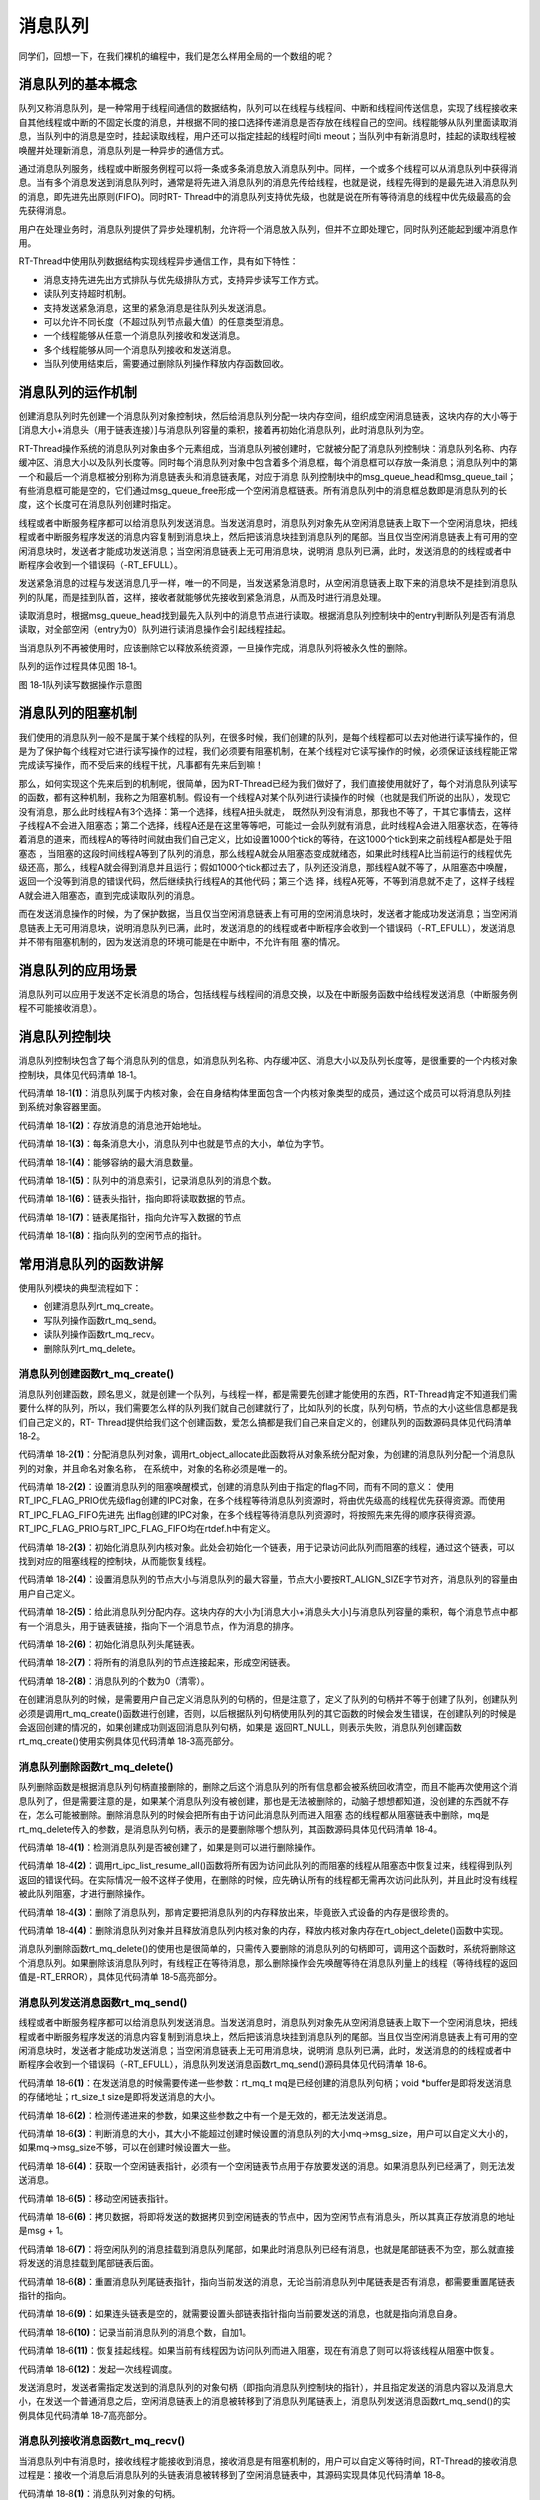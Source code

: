 .. vim: syntax=rst

消息队列
=====

同学们，回想一下，在我们裸机的编程中，我们是怎么样用全局的一个数组的呢？

消息队列的基本概念
~~~~~~~~~

队列又称消息队列，是一种常用于线程间通信的数据结构，队列可以在线程与线程间、中断和线程间传送信息，实现了线程接收来自其他线程或中断的不固定长度的消息，并根据不同的接口选择传递消息是否存放在线程自己的空间。线程能够从队列里面读取消息，当队列中的消息是空时，挂起读取线程，用户还可以指定挂起的线程时间ti
meout；当队列中有新消息时，挂起的读取线程被唤醒并处理新消息，消息队列是一种异步的通信方式。

通过消息队列服务，线程或中断服务例程可以将一条或多条消息放入消息队列中。同样，一个或多个线程可以从消息队列中获得消息。当有多个消息发送到消息队列时，通常是将先进入消息队列的消息先传给线程，也就是说，线程先得到的是最先进入消息队列的消息，即先进先出原则(FIFO)。同时RT-
Thread中的消息队列支持优先级，也就是说在所有等待消息的线程中优先级最高的会先获得消息。

用户在处理业务时，消息队列提供了异步处理机制，允许将一个消息放入队列，但并不立即处理它，同时队列还能起到缓冲消息作用。

RT-Thread中使用队列数据结构实现线程异步通信工作，具有如下特性：

-  消息支持先进先出方式排队与优先级排队方式，支持异步读写工作方式。

-  读队列支持超时机制。

-  支持发送紧急消息，这里的紧急消息是往队列头发送消息。

-  可以允许不同长度（不超过队列节点最大值）的任意类型消息。

-  一个线程能够从任意一个消息队列接收和发送消息。

-  多个线程能够从同一个消息队列接收和发送消息。

-  当队列使用结束后，需要通过删除队列操作释放内存函数回收。

消息队列的运作机制
~~~~~~~~~

创建消息队列时先创建一个消息队列对象控制块，然后给消息队列分配一块内存空间，组织成空闲消息链表，这块内存的大小等于[消息大小+消息头（用于链表连接）]与消息队列容量的乘积，接着再初始化消息队列，此时消息队列为空。

RT-Thread操作系统的消息队列对象由多个元素组成，当消息队列被创建时，它就被分配了消息队列控制块：消息队列名称、内存缓冲区、消息大小以及队列长度等。同时每个消息队列对象中包含着多个消息框，每个消息框可以存放一条消息；消息队列中的第一个和最后一个消息框被分别称为消息链表头和消息链表尾，对应于消息
队列控制块中的msg_queue_head和msg_queue_tail；有些消息框可能是空的，它们通过msg_queue_free形成一个空闲消息框链表。所有消息队列中的消息框总数即是消息队列的长度，这个长度可在消息队列创建时指定。

线程或者中断服务程序都可以给消息队列发送消息。当发送消息时，消息队列对象先从空闲消息链表上取下一个空闲消息块，把线程或者中断服务程序发送的消息内容复制到消息块上，然后把该消息块挂到消息队列的尾部。当且仅当空闲消息链表上有可用的空闲消息块时，发送者才能成功发送消息；当空闲消息链表上无可用消息块，说明消
息队列已满，此时，发送消息的的线程或者中断程序会收到一个错误码（-RT_EFULL）。

发送紧急消息的过程与发送消息几乎一样，唯一的不同是，当发送紧急消息时，从空闲消息链表上取下来的消息块不是挂到消息队列的队尾，而是挂到队首，这样，接收者就能够优先接收到紧急消息，从而及时进行消息处理。

读取消息时，根据msg_queue_head找到最先入队列中的消息节点进行读取。根据消息队列控制块中的entry判断队列是否有消息读取，对全部空闲（entry为0）队列进行读消息操作会引起线程挂起。

当消息队列不再被使用时，应该删除它以释放系统资源，一旦操作完成，消息队列将被永久性的删除。

队列的运作过程具体见图 18‑1。

.. image:: media/message_queue/messag002.png
    :align: center
    :alt: 图 18‑1队列读写数据操作示意图

图 18‑1队列读写数据操作示意图

消息队列的阻塞机制
~~~~~~~~~

我们使用的消息队列一般不是属于某个线程的队列，在很多时候，我们创建的队列，是每个线程都可以去对他进行读写操作的，但是为了保护每个线程对它进行读写操作的过程，我们必须要有阻塞机制，在某个线程对它读写操作的时候，必须保证该线程能正常完成读写操作，而不受后来的线程干扰，凡事都有先来后到嘛！

那么，如何实现这个先来后到的机制呢，很简单，因为RT-Thread已经为我们做好了，我们直接使用就好了，每个对消息队列读写的函数，都有这种机制，我称之为阻塞机制。假设有一个线程A对某个队列进行读操作的时候（也就是我们所说的出队），发现它没有消息，那么此时线程A有3个选择：第一个选择，线程A扭头就走，
既然队列没有消息，那我也不等了，干其它事情去，这样子线程A不会进入阻塞态；第二个选择，线程A还是在这里等等吧，可能过一会队列就有消息，此时线程A会进入阻塞状态，在等待着消息的道来，而线程A的等待时间就由我们自己定义，比如设置1000个tick的等待，在这1000个tick到来之前线程A都是处于阻塞态
，当阻塞的这段时间线程A等到了队列的消息，那么线程A就会从阻塞态变成就绪态，如果此时线程A比当前运行的线程优先级还高，那么，线程A就会得到消息并且运行；假如1000个tick都过去了，队列还没消息，那线程A就不等了，从阻塞态中唤醒，返回一个没等到消息的错误代码，然后继续执行线程A的其他代码；第三个选
择，线程A死等，不等到消息就不走了，这样子线程A就会进入阻塞态，直到完成读取队列的消息。

而在发送消息操作的时候，为了保护数据，当且仅当空闲消息链表上有可用的空闲消息块时，发送者才能成功发送消息；当空闲消息链表上无可用消息块，说明消息队列已满，此时，发送消息的的线程或者中断程序会收到一个错误码（-RT_EFULL），发送消息并不带有阻塞机制的，因为发送消息的环境可能是在中断中，不允许有阻
塞的情况。

消息队列的应用场景
~~~~~~~~~

消息队列可以应用于发送不定长消息的场合，包括线程与线程间的消息交换，以及在中断服务函数中给线程发送消息（中断服务例程不可能接收消息）。

消息队列控制块
~~~~~~~

消息队列控制块包含了每个消息队列的信息，如消息队列名称、内存缓冲区、消息大小以及队列长度等，是很重要的一个内核对象控制块，具体见代码清单 18‑1。

.. code-block:: c
    :caption: 代码清单 18‑1消息队列控制块
    :linenos:

    struct rt_messagequeue {
        struct rt_ipc_object parent;                   (1)    

        void                *msg_pool;                 (2)   

        rt_uint16_t          msg_size;                 (3)    
        rt_uint16_t          max_msgs;                 (4)    

        rt_uint16_t          entry;                    (5)    

        void                *msg_queue_head;           (6)    
        void                *msg_queue_tail;           (7)     
        void                *msg_queue_free;           (8)   
    };
    typedef struct rt_messagequeue *rt_mq_t;


代码清单 18‑1\ **(1)**\ ：消息队列属于内核对象，会在自身结构体里面包含一个内核对象类型的成员，通过这个成员可以将消息队列挂到系统对象容器里面。

代码清单 18‑1\ **(2)**\ ：存放消息的消息池开始地址。

代码清单 18‑1\ **(3)**\ ：每条消息大小，消息队列中也就是节点的大小，单位为字节。

代码清单 18‑1\ **(4)**\ ：能够容纳的最大消息数量。

代码清单 18‑1\ **(5)**\ ：队列中的消息索引，记录消息队列的消息个数。

代码清单 18‑1\ **(6)**\ ：链表头指针，指向即将读取数据的节点。

代码清单 18‑1\ **(7)**\ ：链表尾指针，指向允许写入数据的节点

代码清单 18‑1\ **(8)**\ ：指向队列的空闲节点的指针。

常用消息队列的函数讲解
~~~~~~~~~~~

使用队列模块的典型流程如下：

-  创建消息队列rt_mq_create。

-  写队列操作函数rt_mq_send。

-  读队列操作函数rt_mq_recv。

-  删除队列rt_mq_delete。

消息队列创建函数rt_mq_create()
^^^^^^^^^^^^^^^^^^^^^^

消息队列创建函数，顾名思义，就是创建一个队列，与线程一样，都是需要先创建才能使用的东西，RT-Thread肯定不知道我们需要什么样的队列，所以，我们需要怎么样的队列我们就自己创建就行了，比如队列的长度，队列句柄，节点的大小这些信息都是我们自己定义的，RT-
Thread提供给我们这个创建函数，爱怎么搞都是我们自己来自定义的，创建队列的函数源码具体见代码清单 18‑2。

.. code-block:: c
    :caption: 代码清单 18‑2消息队列创建函数rt_mq_create()源码
    :linenos:

    rt_mq_t rt_mq_create(const char *name,
                        rt_size_t   msg_size,
                        rt_size_t   max_msgs,
                        rt_uint8_t  flag)
    {
        struct rt_messagequeue *mq;
        struct rt_mq_message *head;
        register rt_base_t temp;

        RT_DEBUG_NOT_IN_INTERRUPT;

        /* 分配消息队列对象 */				    	(1)
        mq = (rt_mq_t)rt_object_allocate(RT_Object_Class_MessageQueue, name);
        if (mq == RT_NULL)								
            return mq;

        /* 设置parent */
        mq->parent.parent.flag = flag;				(2)

        /* 初始化消息队列内核对象 */
        rt_ipc_object_init(&(mq->parent));			(3)

        /* 初始化消息队列 */

        /* 获得正确的消息队列大小 */
        mq->msg_size = RT_ALIGN(msg_size, RT_ALIGN_SIZE);	(4)
        mq->max_msgs = max_msgs;

        /* 分配消息内存池 */
        mq->msg_pool = RT_KERNEL_MALLOC((mq->msg_size +
                                sizeof(struct rt_mq_message)) * mq->max_msgs);
        if (mq->msg_pool == RT_NULL) {				(5)
            rt_mq_delete(mq);

            return RT_NULL;
        }

        /* 初始化消息队列头尾链表 */
        mq->msg_queue_head = RT_NULL;				(6)
        mq->msg_queue_tail = RT_NULL;

        /* 初始化消息队列空闲链表 */
        mq->msg_queue_free = RT_NULL;
        for (temp = 0; temp < mq->max_msgs; temp ++) {		(7)
            head = (struct rt_mq_message *)((rt_uint8_t *)mq->msg_pool +
                temp * (mq->msg_size + sizeof(struct rt_mq_message)));
            head->next = mq->msg_queue_free;
            mq->msg_queue_free = head;
        }

        /* 消息队列的个数为0（清零）*/
        mq->entry = 0;						(8)

        return mq;
    }
    RTM_EXPORT(rt_mq_create);


代码清单 18‑2\ **(1)**\ ：分配消息队列对象，调用rt_object_allocate此函数将从对象系统分配对象，为创建的消息队列分配一个消息队列的对象，并且命名对象名称， 在系统中，对象的名称必须是唯一的。

代码清单 18‑2\ **(2)**\ ：设置消息队列的阻塞唤醒模式，创建的消息队列由于指定的flag不同，而有不同的意义： 使用RT_IPC_FLAG_PRIO优先级flag创建的IPC对象，在多个线程等待消息队列资源时，将由优先级高的线程优先获得资源。而使用RT_IPC_FLAG_FIFO先进先
出flag创建的IPC对象，在多个线程等待消息队列资源时，将按照先来先得的顺序获得资源。RT_IPC_FLAG_PRIO与RT_IPC_FLAG_FIFO均在rtdef.h中有定义。

代码清单 18‑2\ **(3)**\ ：初始化消息队列内核对象。此处会初始化一个链表，用于记录访问此队列而阻塞的线程，通过这个链表，可以找到对应的阻塞线程的控制块，从而能恢复线程。

代码清单 18‑2\ **(4)**\ ：设置消息队列的节点大小与消息队列的最大容量，节点大小要按RT_ALIGN_SIZE字节对齐，消息队列的容量由用户自己定义。

代码清单 18‑2\ **(5)**\ ：给此消息队列分配内存。这块内存的大小为[消息大小+消息头大小]与消息队列容量的乘积，每个消息节点中都有一个消息头，用于链表链接，指向下一个消息节点，作为消息的排序。

代码清单 18‑2\ **(6)**\ ：初始化消息队列头尾链表。

代码清单 18‑2\ **(7)**\ ：将所有的消息队列的节点连接起来，形成空闲链表。

代码清单 18‑2\ **(8)**\ ：消息队列的个数为0（清零）。

在创建消息队列的时候，是需要用户自己定义消息队列的句柄的，但是注意了，定义了队列的句柄并不等于创建了队列，创建队列必须是调用rt_mq_create()函数进行创建，否则，以后根据队列句柄使用队列的其它函数的时候会发生错误，在创建队列的时候是会返回创建的情况的，如果创建成功则返回消息队列句柄，如果是
返回RT_NULL，则表示失败，消息队列创建函数rt_mq_create()使用实例具体见代码清单 18‑3高亮部分。

.. code-block:: c
    :caption: 代码清单 18‑3消息队列创建函数rt_mq_create()实例
    :emphasize-lines: 1-5
    :linenos:

    /* 创建一个消息队列 */
    test_mq = rt_mq_create("test_mq",	/* 消息队列名字 */
                        40,     	/* 消息的最大长度 */
                        20,    		/* 消息队列的最大容量 */
                        RT_IPC_FLAG_FIFO);/* 队列模式 FIFO(0x00)*/
    if (test_mq != RT_NULL)
        rt_kprintf("消息队列创建成功！\n\n");


消息队列删除函数rt_mq_delete()
^^^^^^^^^^^^^^^^^^^^^^

队列删除函数是根据消息队列句柄直接删除的，删除之后这个消息队列的所有信息都会被系统回收清空，而且不能再次使用这个消息队列了，但是需要注意的是，如果某个消息队列没有被创建，那也是无法被删除的，动脑子想想都知道，没创建的东西就不存在，怎么可能被删除。删除消息队列的时候会把所有由于访问此消息队列而进入阻塞
态的线程都从阻塞链表中删除，mq是rt_mq_delete传入的参数，是消息队列句柄，表示的是要删除哪个想队列，其函数源码具体见代码清单 18‑4。

.. code-block:: c
    :caption: 代码清单 18‑4消息队列删除函数rt_mq_delete()源码
    :linenos:

    rt_err_t rt_mq_delete(rt_mq_t mq)
    {
        RT_DEBUG_NOT_IN_INTERRUPT;

        /* 检查消息队列 */
        RT_ASSERT(mq != RT_NULL);				(1)

        /* 恢复所有因为访问此队列而阻塞的线程 */
        rt_ipc_list_resume_all(&(mq->parent.suspend_thread)); (2)

    #if defined(RT_USING_MODULE) && defined(RT_USING_SLAB)
        /*  消息队列对象属于应用程序模块 ，此处不使用 */
        if (mq->parent.parent.flag & RT_OBJECT_FLAG_MODULE)
            rt_module_free(mq->parent.parent.module_id, mq->msg_pool);
        else
    #endif

            /* 释放消息队列内存 */
            RT_KERNEL_FREE(mq->msg_pool);			(3)

        /* 删除消息队列对象 */
        rt_object_delete(&(mq->parent.parent));		(4)

        return RT_EOK;
    }


代码清单 18‑4\ **(1)**\ ：检测消息队列是否被创建了，如果是则可以进行删除操作。

代码清单 18‑4\ **(2)**\
：调用rt_ipc_list_resume_all()函数将所有因为访问此队列的而阻塞的线程从阻塞态中恢复过来，线程得到队列返回的错误代码。在实际情况一般不这样子使用，在删除的时候，应先确认所有的线程都无需再次访问此队列，并且此时没有线程被此队列阻塞，才进行删除操作。

代码清单 18‑4\ **(3)**\ ：删除了消息队列，那肯定要把消息队列的内存释放出来，毕竟嵌入式设备的内存是很珍贵的。

代码清单 18‑4\ **(4)**\ ：删除消息队列对象并且释放消息队列内核对象的内存，释放内核对象内存在rt_object_delete()函数中实现。

消息队列删除函数rt_mq_delete()的使用也是很简单的，只需传入要删除的消息队列的句柄即可，调用这个函数时，系统将删除这个消息队列。如果删除该消息队列时，有线程正在等待消息，那么删除操作会先唤醒等待在消息队列量上的线程（等待线程的返回值是-RT_ERROR），具体见代码清单
18‑5高亮部分。

.. code-block:: c
    :caption: 代码清单 18‑5消息队列删除函数rt_mq_delete()实例
    :emphasize-lines: 6-8
    :linenos:

    /* 定义消息队列控制块 */
    static rt_mq_t test_mq = RT_NULL;

    rt_err_t uwRet = RT_EOK;

    uwRet = rt_mq_delete(test_mq);
    if (RT_EOK == uwRet)
        rt_kprintf("消息队列删除成功！\n\n");


消息队列发送消息函数rt_mq_send()
^^^^^^^^^^^^^^^^^^^^^^

线程或者中断服务程序都可以给消息队列发送消息。当发送消息时，消息队列对象先从空闲消息链表上取下一个空闲消息块，把线程或者中断服务程序发送的消息内容复制到消息块上，然后把该消息块挂到消息队列的尾部。当且仅当空闲消息链表上有可用的空闲消息块时，发送者才能成功发送消息；当空闲消息链表上无可用消息块，说明消
息队列已满，此时，发送消息的的线程或者中断程序会收到一个错误码（-RT_EFULL），消息队列发送消息函数rt_mq_send()源码具体见代码清单 18‑6。

.. code-block:: c
    :caption: 代码清单 18‑6消息队列发送消息函数rt_mq_send()源码
    :linenos:

    rt_err_t rt_mq_send(rt_mq_t mq, void *buffer, rt_size_t size)	(1)
    {
        register rt_ubase_t temp;
        struct rt_mq_message *msg;

        RT_ASSERT(mq != RT_NULL);					(2)
        RT_ASSERT(buffer != RT_NULL);
        RT_ASSERT(size != 0);

        /* 判断消息的大小*/	
        if (size > mq->msg_size)					(3)
            return -RT_ERROR;

        RT_OBJECT_HOOK_CALL(rt_object_put_hook, (&(mq->parent.parent))); 

        /* 关中断 */
        temp = rt_hw_interrupt_disable();				

        /* 获取一个空闲链表，必须有一个空闲链表项*/
        msg = (struct rt_mq_message *)mq->msg_queue_free;		(4)	
        /* 消息队列满 */
        if (msg == RT_NULL) {
            /* 开中断 */
            rt_hw_interrupt_enable(temp);

            return -RT_EFULL;
        }
        /* 移动空闲链表指针 */
        mq->msg_queue_free = msg->next;				(5)

        /* 开中断 */
        rt_hw_interrupt_enable(temp);

        /* 这个消息是新的链表尾部，其下一个指针为RT_NULL /
        msg->next = RT_NULL; 
        /* 拷贝数据 */
        rt_memcpy(msg + 1, buffer, size);				(6)

        /* 关中断 */
        temp = rt_hw_interrupt_disable();
        /* 将消息挂载到消息队列尾部 */
        if (mq->msg_queue_tail != RT_NULL) {			(7)
            /* 如果已经存在消息队列尾部链表 */
            ((struct rt_mq_message *)mq->msg_queue_tail)->next = msg;
        }

        /* 设置新的消息队列尾部链表指针 */
        mq->msg_queue_tail = msg;					(8)
        /*  如果头部链表是空的，设置头部链表指针 */
        if (mq->msg_queue_head == RT_NULL)				(9)
            mq->msg_queue_head = msg;

        /* 增加消息数量记录 */
        mq->entry ++;						(10)
                        
        /* 恢复挂起线程 */
        if (!rt_list_isempty(&mq->parent.suspend_thread)) {		(11)
            rt_ipc_list_resume(&(mq->parent.suspend_thread));

            /* 开中断 */
            rt_hw_interrupt_enable(temp);

            rt_schedule();						(12)
        
            return RT_EOK;
        }

        /* 开中断 */
        rt_hw_interrupt_enable(temp);

        return RT_EOK;
    }
    RTM_EXPORT(rt_mq_send);


代码清单 18‑6\ **(1)**\ ：在发送消息的时候需要传递一些参数：rt_mq_t mq是已经创建的消息队列句柄；void \*buffer是即将发送消息的存储地址；rt_size_t size是即将发送消息的大小。

代码清单 18‑6\ **(2)**\ ：检测传递进来的参数，如果这些参数之中有一个是无效的，都无法发送消息。

代码清单 18‑6\ **(3)**\ ：判断消息的大小，其大小不能超过创建时候设置的消息队列的大小mq->msg_size，用户可以自定义大小的，如果mq->msg_size不够，可以在创建时候设置大一些。

代码清单 18‑6\ **(4)**\ ：获取一个空闲链表指针，必须有一个空闲链表节点用于存放要发送的消息。如果消息队列已经满了，则无法发送消息。

代码清单 18‑6\ **(5)**\ ：移动空闲链表指针。

代码清单 18‑6\ **(6)**\ ：拷贝数据，将即将发送的数据拷贝到空闲链表的节点中，因为空闲节点有消息头，所以其真正存放消息的地址是msg + 1。

代码清单 18‑6\ **(7)**\ ：将空闲队列的消息挂载到消息队列尾部，如果此时消息队列已经有消息，也就是尾部链表不为空，那么就直接将发送的消息挂载到尾部链表后面。

代码清单 18‑6\ **(8)**\ ：重置消息队列尾链表指针，指向当前发送的消息，无论当前消息队列中尾链表是否有消息，都需要重置尾链表指针的指向。

代码清单 18‑6\ **(9)**\ ：如果连头链表是空的，就需要设置头部链表指针指向当前要发送的消息，也就是指向消息自身。

代码清单 18‑6\ **(10)**\ ：记录当前消息队列的消息个数，自加1。

代码清单 18‑6\ **(11)**\ ：恢复挂起线程。如果当前有线程因为访问队列而进入阻塞，现在有消息了则可以将该线程从阻塞中恢复。

代码清单 18‑6\ **(12)**\ ：发起一次线程调度。

发送消息时，发送者需指定发送到的消息队列的对象句柄（即指向消息队列控制块的指针），并且指定发送的消息内容以及消息大小，在发送一个普通消息之后，空闲消息链表上的消息被转移到了消息队列尾链表上，消息队列发送消息函数rt_mq_send()的实例具体见代码清单 18‑7高亮部分。

.. code-block:: c
    :caption: 代码清单 18‑7消息队列发送消息函数rt_mq_send()实例
    :emphasize-lines: 8-11,17-20
    :linenos:

    static void send_thread_entry(void* parameter)
    {
        rt_err_t uwRet = RT_EOK;
        uint32_t send_data1 = 1;
        uint32_t send_data2 = 2;
        while (1) {/* K1 被按下 */
            if ( Key_Scan(KEY1_GPIO_PORT,KEY1_GPIO_PIN) == KEY_ON ) { 
                /* 将数据写入（发送）到队列中，等待时间为 0  */
                uwRet = rt_mq_send(test_mq,	/* 写入（发送）队列的ID(句柄) */
                                &send_data1, /* 写入（发送）的数据 */
                                sizeof(send_data1)); /* 数据的长度 */
                if (RT_EOK != uwRet) {
                    rt_kprintf("数据不能发送到消息队列！错误代码: %lx\n",uwRet);
                }
            }/* K1 被按下 */
            if ( Key_Scan(KEY2_GPIO_PORT,KEY2_GPIO_PIN) == KEY_ON ) { 
                /* 将数据写入（发送）到队列中，等待时间为 0  */
                uwRet = rt_mq_send(test_mq,	/* 写入（发送）队列的ID(句柄) */
                                    &send_data2, /* 写入（发送）的数据 */
                                    sizeof(send_data2)); /* 数据的长度 */
                if (RT_EOK != uwRet) {
                    rt_kprintf("数据不能发送到消息队列！错误代码: %lx\n",uwRet);
                }
            }
            rt_thread_delay(20);
        }
    }


消息队列接收消息函数rt_mq_recv()
^^^^^^^^^^^^^^^^^^^^^^

当消息队列中有消息时，接收线程才能接收到消息，接收消息是有阻塞机制的，用户可以自定义等待时间，RT-Thread的接收消息过程是：接收一个消息后消息队列的头链表消息被转移到了空闲消息链表中，其源码实现具体见代码清单 18‑8。

.. code-block:: c
    :caption: 代码清单 18‑8消息队列接收消息函数rt_mq_recv()源码
    :linenos:

    rt_err_t rt_mq_recv(rt_mq_t    mq,				(1)
                        void      *buffer,				(2)
                        rt_size_t  size,				(3)
                        rt_int32_t timeout)				(4)
    {
        struct rt_thread *thread;
        register rt_ubase_t temp;
        struct rt_mq_message *msg;
        rt_uint32_t tick_delta;

        RT_ASSERT(mq != RT_NULL);
        RT_ASSERT(buffer != RT_NULL);
        RT_ASSERT(size != 0);					(5)

        
        tick_delta = 0;
        /* 获取当前的线程 */
        thread = rt_thread_self();					(6)
        RT_OBJECT_HOOK_CALL(rt_object_trytake_hook, (&(mq->parent.parent)));

        /* 关中断 */
        temp = rt_hw_interrupt_disable();

        /* 非阻塞情况 */
        if (mq->entry == 0 && timeout == 0) {			(7)
            rt_hw_interrupt_enable(temp);

            return -RT_ETIMEOUT;
        }

        /* 消息队列为空 */
        while (mq->entry == 0) {					(8)
            RT_DEBUG_IN_THREAD_CONTEXT;

            /* 重置线程中的错误号 */
            thread->error = RT_EOK;				(9)

            /* 不等待 */
            if (timeout == 0) {					
                /* 开中断 */
                rt_hw_interrupt_enable(temp);

                thread->error = -RT_ETIMEOUT;

                return -RT_ETIMEOUT;
            }

            /* 挂起当前线程 */
            rt_ipc_list_suspend(&(mq->parent.suspend_thread),	(10)
                                thread,
                                mq->parent.parent.flag);

            /* 有等待时间，启动线程计时器 */
            if (timeout > 0) {					(11)
                /* 获取systick定时器时间 */
                tick_delta = rt_tick_get();

                RT_DEBUG_LOG(RT_DEBUG_IPC, ("set thread:%s to timer list\n",
                                            thread->name));

                /* 重置线程计时器的超时并启动它 */
                rt_timer_control(&(thread->thread_timer),		(12)
                                RT_TIMER_CTRL_SET_TIME,
                                &timeout);
                rt_timer_start(&(thread->thread_timer));
            }

            /* 开中断 */
            rt_hw_interrupt_enable(temp);

            /* 发起线程调度 */
            rt_schedule();						(13)

            
            if (thread->error != RT_EOK) {
                /* 返回错误 */
                return thread->error;
            }

            /* 关中断 */
            temp = rt_hw_interrupt_disable();

            /* 如果它不是永远等待，然后重新计算超时滴答 */
            if (timeout > 0) {					
                tick_delta = rt_tick_get() - tick_delta;
                timeout -= tick_delta;
                if (timeout < 0)
                    timeout = 0;
            }
        }

        /* 获取消息 */
        msg = (struct rt_mq_message *)mq->msg_queue_head;		(14)

        /* 移动消息队列头链表指针 */
        mq->msg_queue_head = msg->next;				(15)
        /* 到达队列尾部，设置为NULL  */
        if (mq->msg_queue_tail == msg)				(16)
            mq->msg_queue_tail = RT_NULL;
    
        /* 记录消息个数，自减一 */	
        mq->entry --;						(17)
        
        /* 开中断 */
        rt_hw_interrupt_enable(temp);
    
        /* 拷贝消息到指定存储地址 */
        rt_memcpy(buffer, msg + 1, size > mq->msg_size ? mq->msg_size : size); (18)
    
        /* 关中断 */
        temp = rt_hw_interrupt_disable();
        /*移到空闲链表 */
        msg->next = (struct rt_mq_message *)mq->msg_queue_free;	(19)
        mq->msg_queue_free = msg;
        /* 开中断 */
        rt_hw_interrupt_enable(temp);
    
        RT_OBJECT_HOOK_CALL(rt_object_take_hook, (&(mq->parent.parent)));
    
        return RT_EOK;
    }
    RTM_EXPORT(rt_mq_recv);


代码清单 18‑8\ **(1)**\ ：消息队列对象的句柄。

代码清单 18‑8\ **(2)**\ ：buffer是用于接收消息的数据存储地址，必须在接收之前就定义了，确保地址有效。

代码清单 18‑8\ **(3)**\ ：消息大小。

代码清单 18‑8\ **(4)**\ ：指定超时时间。

代码清单 18‑8\ **(5)**\ ：检测传递进来的参数是否有效，有效才进行消息队列的数据读取。

代码清单 18‑8\ **(6)**\ ：获取当前运行的线程。

代码清单 18‑8\ **(7)**\ ：如果当前消息队列中没有消息并且设置了不等待，则立即返回错误代码。

代码清单 18‑8\ **(8)**\ ：如果消息队列为空，但是用户设置了等待时间，则进入循环中。

代码清单 18‑8\ **(9)**\ ：重置线程中的错误码。

代码清单 18‑8\ **(10)**\ ：挂起当前线程，因为当前线程是由于消息队列为空，并且用户设置了超时时间，直接将当前线程挂起，进入阻塞状态。

代码清单 18‑8\ **(11)**\ ：用户有设置等待时间，需要启动线程计时器，并且调用rt_tick_get()函数获取当前系统systick时间。

代码清单 18‑8\ **(12)**\ ：重置线程计时器的超时并启动它，调用rt_timer_control()函数改变当前线程阻塞时间，阻塞的时间根据用户自定义的timeout设置，并且调用rt_timer_start()函数开始定时。

代码清单 18‑8\ **(13)**\ ：发起一次线程调度。当前线程都已经挂起了，需要进行线程切换。

代码清单 18‑8\ **(14)**\ ：如果当前消息队列中有消息，那么获取消息队列的线程可以直接从消息队列的msg_queue_head链表获取到消息，并不会进入阻塞态中。

代码清单 18‑8\ **(15)**\ ：移动消息队列头链表指针。重置消息队列的msg_queue_head指向当前消息的下一个消息。因为当前的消息被取走了，下一个消息才是可获取的有效消息。

代码清单 18‑8\ **(16)**\ ：如果到达队列尾部，则将消息队列的msg_queue_tail设置为NULL。

代码清单 18‑8\ **(17)**\ ：记录当前消息队列中消息的个数，entry减一，消息就是获取了一个就少一个。

代码清单 18‑8\ **(18)**\ ：拷贝消息到指定存储地址buffer，拷贝消息的大小为size，其大小最大不能超过创建消息队列时候已经定义的消息大小msg_size。

代码清单 18‑8\ **(19)**\ ：获取一个消息后，消息队列上的头链表消息被转移到空闲消息链表中，相当消息的删除操作，这样子可以保证消息队列的循环利用，而不会导致头链表指针移动到队列尾部时没有可用的消息节点。

根据这些函数源码，我们能很轻松对它进行使用操作，下面让我们来进行队列接收操作吧，这个函数用于读取指定队列中的数据，并将获取的数据存储到buffer指定的地址。要读取的数据的地址和大小为size，由用户定义，具体使用实例见代码清单 18‑9高亮部分。

.. code-block:: c
    :caption: 代码清单 18‑9消息队列接收消息函数rt_mq_recv()实例
    :emphasize-lines: 2-5
    :linenos:

    /* 队列读取（接收），等待时间为一直等待 */
    uwRet = rt_mq_recv(test_mq,	/* 读取（接收）队列的ID(句柄) */
                    &r_queue,	/* 读取（接收）的数据保存位置 */
                    sizeof(r_queue), /* 读取（接收）的数据的长度 */
                    RT_WAITING_FOREVER); /* 等待时间：一直等 */
    if (RT_EOK == uwRet)
    {
        rt_kprintf("本次接收到的数据是：%d\n",r_queue);
    } else
    {
        rt_kprintf("数据接收出错,错误代码: 0x%lx\n",uwRet);
    }


消息队列使用注意事项
~~~~~~~~~~

在使用RT-Thread提供的消息队列函数的时候，需要了解以下几点：

1. 使用rt_mq_recv()、rt_mq_send()、rt_mq_delete()等这些函数之前应先创建需消息队列，并根据队列句柄进行操作。

2. 队列读取采用的是先进先出（FIFO）模式，会首先读取出首先存储在队列中的数据。当然也有例外，RT-Thread给我们提供了另一个函数，可以发送紧急消息的，那么读取的时候就会读取到紧急消息的数据。

3. 必须要我们定义一个存储读取出来的数据的地方，并且把存储数据的起始地址传递给 rt_mq_recv()函数，否则，将发生地址非法的错误。

4. 接收消息队列中的消息是拷贝的方式，读取消息时候定义的地址必须保证能存放下即将读取消息的大小。

消息队列实验
~~~~~~

消息队列实验是在RT-Thread中创建了两个线程，一个是发送消息线程，一个是获取消息线程，两个线程独立运行，发送消息线程是通过检测按键的按下情况来发送消息，假如发送消息不成功，就把返回的错误情代码在串口打印出来，另一个线程是获取消息线程，在消息队列没有消息之前一直等待消息，一旦获取到消息就把消息打
印在串口调试助手里，具体见代码清单 18‑10高亮部分。

注意：在使用消息队列时候请确保在rtconfig.h中打开RT_USING_MESSAGEQUEUE这个宏定义。

.. code-block:: c
    :caption: 代码清单 18‑10消息队列实验
    :emphasize-lines: 34-35,65-70,107-153
    :linenos:

    /**
    *********************************************************************
    * @file    main.c
    * @author  fire
    * @version V1.0
    * @date    2018-xx-xx
    * @brief   RT-Thread 3.0 + STM32 消息队列
    *********************************************************************
    * @attention
    *
    * 实验平台:基于野火STM32全系列（M3/4/7）开发板
    * 论坛    :http://www.firebbs.cn
    * 淘宝    :https://fire-stm32.taobao.com
    *
    **********************************************************************
    */

    /*
    *************************************************************************
    *                             包含的头文件
    *************************************************************************
    */
    #include "board.h"
    #include "rtthread.h"


    /*
    *************************************************************************
    *                               变量
    *************************************************************************
    */
    /* 定义线程控制块 */
    static rt_thread_t receive_thread = RT_NULL;
    static rt_thread_t send_thread = RT_NULL;
    /* 定义消息队列控制块 */
    static rt_mq_t test_mq = RT_NULL;
    /*
    *************************************************************************
    *                             函数声明
    *************************************************************************
    */
    static void receive_thread_entry(void* parameter);
    static void send_thread_entry(void* parameter);

    /*
    *************************************************************************
    *                             main 函数
    *************************************************************************
    */
    /**
    * @brief  主函数
    * @param  无
    * @retval 无
    */
    int main(void)
    {
        /*
        * 开发板硬件初始化，RTT系统初始化已经在main函数之前完成，
        * 即在component.c文件中的rtthread_startup()函数中完成了。
        * 所以在main函数中，只需要创建线程和启动线程即可。
        */
        rt_kprintf("这是一个[野火]-STM32全系列开发板RTT消息队列实验！\n");
        rt_kprintf("按下K1或者K2发送队列消息\n");
        rt_kprintf("receive线程接收到消息在串口回显\n");
        /* 创建一个消息队列 */
        test_mq = rt_mq_create("test_mq",/* 消息队列名字 */
                            40,     /* 消息的最大长度 */
                            20,    /* 消息队列的最大容量 */
                            RT_IPC_FLAG_FIFO);/* 队列模式 FIFO(0x00)*/
        if (test_mq != RT_NULL)
            rt_kprintf("消息队列创建成功！\n\n");

        receive_thread =                          /* 线程控制块指针 */
            rt_thread_create( "receive",              /* 线程名字 */
                            receive_thread_entry,   /* 线程入口函数 */
                            RT_NULL,             /* 线程入口函数参数 */
                            512,                 /* 线程栈大小 */
                            3,                   /* 线程的优先级 */
                            20);                 /* 线程时间片 */

        /* 启动线程，开启调度 */
        if (receive_thread != RT_NULL)
            rt_thread_startup(receive_thread);
        else
            return -1;

        send_thread =                          /* 线程控制块指针 */
            rt_thread_create( "send",              /* 线程名字 */
                            send_thread_entry,   /* 线程入口函数 */
                            RT_NULL,             /* 线程入口函数参数 */
                            512,                 /* 线程栈大小 */
                            2,                   /* 线程的优先级 */
                            20);                 /* 线程时间片 */

        /* 启动线程，开启调度 */
        if (send_thread != RT_NULL)
            rt_thread_startup(send_thread);
        else
            return -1;
    }
    
    /*
    ****************************************************************
    *                             线程定义
    *****************************************************************
    */
    
    static void receive_thread_entry(void* parameter)
    {
        rt_err_t uwRet = RT_EOK;
        uint32_t r_queue;
        /* 线程都是一个无限循环，不能返回 */
        while (1) {
            /* 队列读取（接收），等待时间为一直等待 */
            uwRet = rt_mq_recv(test_mq,	/* 读取（接收）队列的ID(句柄) */
                                &r_queue,	/* 读取（接收）的数据保存位置 */
                                sizeof(r_queue), /* 读取（接收）的数据的长度 */
                                RT_WAITING_FOREVER); /* 等待时间：一直等 */
            if (RT_EOK == uwRet) {
                rt_kprintf("本次接收到的数据是：%d\n",r_queue);
            } else {
                rt_kprintf("数据接收出错,错误代码: 0x%lx\n",uwRet);
            }
            rt_thread_delay(200);
        }
    }
    
    static void send_thread_entry(void* parameter)
    {
        rt_err_t uwRet = RT_EOK;
        uint32_t send_data1 = 1;
        uint32_t send_data2 = 2;
        while (1) { /* K1 被按下 *
            if ( Key_Scan(KEY1_GPIO_PORT,KEY1_GPIO_PIN) == KEY_ON ) {/
                /* 将数据写入（发送）到队列中，等待时间为 0  */
                uwRet = rt_mq_send(test_mq,/* 写入（发送）队列的ID(句柄) */
                                &send_data1,/* 写入（发送）的数据 */
                                sizeof(send_data1)); /* 数据的长度 */
                if (RT_EOK != uwRet) {
                    rt_kprintf("数据不能发送到消息队列！错误代码: %lx\n",uwRet);
                }
            }/* K2 被按下 */
            if ( Key_Scan(KEY2_GPIO_PORT,KEY2_GPIO_PIN) == KEY_ON ) { 
                /* 将数据写入（发送）到队列中，等待时间为 0  */
                uwRet = rt_mq_send(test_mq,	/* 写入（发送）队列的ID(句柄) */
                                    &send_data2,	/* 写入（发送）的数据 */
                                    sizeof(send_data2));	/* 数据的长度 */
                if (RT_EOK != uwRet) {
                    rt_kprintf("数据不能发送到消息队列！错误代码: %lx\n",uwRet);
                }
            }
            rt_thread_delay(20);
        }
    }
    /***************************END OF FILE*************************/


实验现象
~~~~

将程序编译好，用USB线连接电脑和开发板的USB接口（对应丝印为USB转串口），用DAP仿真器把配套程序下载到野火STM32开发板（具体型号根据你买的板子而定，每个型号的板子都配套有对应的程序），在电脑上打开串口调试助手，然后复位开发板就可以在调试助手中看到rt_kprintf的打印信息，按下开发版
的K1按键发送消息1，按下K2按键发送消息2；我们按下K1试试，在串口调试助手中可以看到接收到消息1，我们按下K2试试，在串口调试助手中可以看到接收到消息2，具体见图 18‑2。

.. image:: media/message_queue/messag003.png
    :align: center
    :alt: 图 18‑2消息队列实验现象

图 18‑2消息队列实验现象

